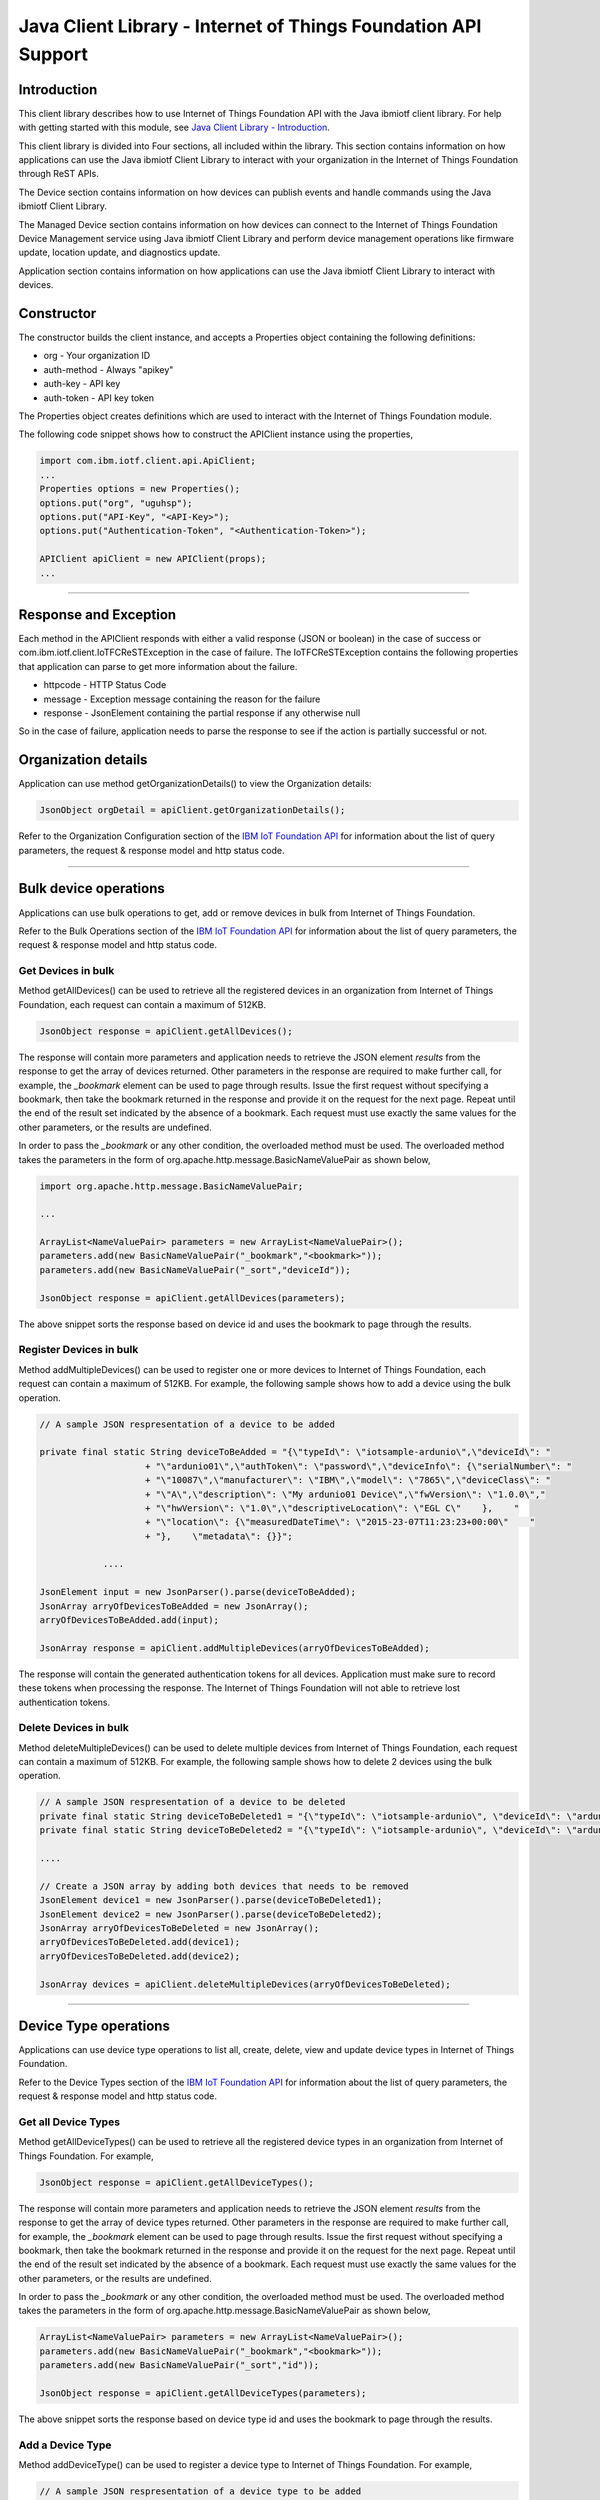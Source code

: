 ===============================================================
Java Client Library - Internet of Things Foundation API Support 
===============================================================
Introduction
-------------------------------------------------------------------------------

This client library describes how to use Internet of Things Foundation API with the Java ibmiotf client library. For help with getting started with this module, see `Java Client Library - Introduction <https://docs.internetofthings.ibmcloud.com/java/javaintro.html>`__. 

This client library is divided into Four sections, all included within the library. This section contains information on how applications can use the Java ibmiotf Client Library to interact with your organization in the Internet of Things Foundation through ReST APIs.

The Device section contains information on how devices can publish events and handle commands using the Java ibmiotf Client Library. 

The Managed Device section contains information on how devices can connect to the Internet of Things Foundation Device Management service using Java ibmiotf Client Library and perform device management operations like firmware update, location update, and diagnostics update.

Application section contains information on how applications can use the Java ibmiotf Client Library to interact with devices.

Constructor
-------------------------------------------------------------------------------

The constructor builds the client instance, and accepts a Properties object containing the following definitions:

* org - Your organization ID
* auth-method - Always "apikey"
* auth-key - API key
* auth-token - API key token

The Properties object creates definitions which are used to interact with the Internet of Things Foundation module. 

The following code snippet shows how to construct the APIClient instance using the properties,

.. code:: java
    
    import com.ibm.iotf.client.api.ApiClient;
    ...
    Properties options = new Properties();
    options.put("org", "uguhsp");
    options.put("API-Key", "<API-Key>");
    options.put("Authentication-Token", "<Authentication-Token>");
    
    APIClient apiClient = new APIClient(props);
    ...

----

Response and Exception
----------------------

Each method in the APIClient responds with either a valid response (JSON or boolean) in the case of success or com.ibm.iotf.client.IoTFCReSTException in the case of failure. The IoTFCReSTException contains the following properties that application can parse to get more information about the failure.

* httpcode - HTTP Status Code
* message - Exception message containing the reason for the failure
* response - JsonElement containing the partial response if any otherwise null

So in the case of failure, application needs to parse the response to see if the action is partially successful or not.

Organization details
----------------------------------------------------

Application can use method getOrganizationDetails() to view the Organization details:

.. code:: java

    JsonObject orgDetail = apiClient.getOrganizationDetails();

Refer to the Organization Configuration section of the `IBM IoT Foundation API <https://docs.internetofthings.ibmcloud.com/swagger/v0002.html>`__ for information about the list of query parameters, the request & response model and http status code.

----

Bulk device operations
----------------------------------------------------

Applications can use bulk operations to get, add or remove devices in bulk from Internet of Things Foundation.

Refer to the Bulk Operations section of the `IBM IoT Foundation API <https://docs.internetofthings.ibmcloud.com/swagger/v0002.html>`__ for information about the list of query parameters, the request & response model and http status code.

Get Devices in bulk
~~~~~~~~~~~~~~~~~~~

Method getAllDevices() can be used to retrieve all the registered devices in an organization from Internet of Things Foundation, each request can contain a maximum of 512KB. 

.. code:: java

    JsonObject response = apiClient.getAllDevices();
    

The response will contain more parameters and application needs to retrieve the JSON element *results* from the response to get the array of devices returned. Other parameters in the response are required to make further call, for example, the *_bookmark* element can be used to page through results. Issue the first request without specifying a bookmark, then take the bookmark returned in the response and provide it on the request for the next page. Repeat until the end of the result set indicated by the absence of a bookmark. Each request must use exactly the same values for the other parameters, or the results are undefined.

In order to pass the *_bookmark* or any other condition, the overloaded method must be used. The overloaded method takes the parameters in the form of org.apache.http.message.BasicNameValuePair as shown below,

.. code:: java

    import org.apache.http.message.BasicNameValuePair;
    
    ...
    
    ArrayList<NameValuePair> parameters = new ArrayList<NameValuePair>();
    parameters.add(new BasicNameValuePair("_bookmark","<bookmark>"));
    parameters.add(new BasicNameValuePair("_sort","deviceId"));
    
    JsonObject response = apiClient.getAllDevices(parameters);
		
The above snippet sorts the response based on device id and uses the bookmark to page through the results.

Register Devices in bulk
~~~~~~~~~~~~~~~~~~~~~~~~

Method addMultipleDevices() can be used to register one or more devices to Internet of Things Foundation, each request can contain a maximum of 512KB. For example, the following sample shows how to add a device using the bulk operation.

.. code:: java

    // A sample JSON respresentation of a device to be added
    
    private final static String deviceToBeAdded = "{\"typeId\": \"iotsample-ardunio\",\"deviceId\": "
			+ "\"ardunio01\",\"authToken\": \"password\",\"deviceInfo\": {\"serialNumber\": "
			+ "\"10087\",\"manufacturer\": \"IBM\",\"model\": \"7865\",\"deviceClass\": "
			+ "\"A\",\"description\": \"My ardunio01 Device\",\"fwVersion\": \"1.0.0\","
			+ "\"hwVersion\": \"1.0\",\"descriptiveLocation\": \"EGL C\"    },    "
			+ "\"location\": {\"measuredDateTime\": \"2015-23-07T11:23:23+00:00\"    "
			+ "},    \"metadata\": {}}";
		
		....
		
    JsonElement input = new JsonParser().parse(deviceToBeAdded);
    JsonArray arryOfDevicesToBeAdded = new JsonArray();
    arryOfDevicesToBeAdded.add(input);
    
    JsonArray response = apiClient.addMultipleDevices(arryOfDevicesToBeAdded);
    
The response will contain the generated authentication tokens for all devices. Application must make sure to record these tokens when processing the response. The Internet of Things Foundation will not able to retrieve lost authentication tokens. 

Delete Devices in bulk
~~~~~~~~~~~~~~~~~~~~~~~~

Method deleteMultipleDevices() can be used to delete multiple devices from Internet of Things Foundation, each request can contain a maximum of 512KB. For example, the following sample shows how to delete 2 devices using the bulk operation.

.. code:: java

    // A sample JSON respresentation of a device to be deleted
    private final static String deviceToBeDeleted1 = "{\"typeId\": \"iotsample-ardunio\", \"deviceId\": \"ardunio01\"}";
    private final static String deviceToBeDeleted2 = "{\"typeId\": \"iotsample-ardunio\", \"deviceId\": \"ardunio02\"}";
    
    ....
    
    // Create a JSON array by adding both devices that needs to be removed
    JsonElement device1 = new JsonParser().parse(deviceToBeDeleted1);
    JsonElement device2 = new JsonParser().parse(deviceToBeDeleted2);
    JsonArray arryOfDevicesToBeDeleted = new JsonArray();
    arryOfDevicesToBeDeleted.add(device1);
    arryOfDevicesToBeDeleted.add(device2);
    
    JsonArray devices = apiClient.deleteMultipleDevices(arryOfDevicesToBeDeleted);
	
----

Device Type operations
----------------------------------------------------

Applications can use device type operations to list all, create, delete, view and update device types in Internet of Things Foundation.

Refer to the Device Types section of the `IBM IoT Foundation API <https://docs.internetofthings.ibmcloud.com/swagger/v0002.html>`__ for information about the list of query parameters, the request & response model and http status code.

Get all Device Types
~~~~~~~~~~~~~~~~~~~~~~~~

Method getAllDeviceTypes() can be used to retrieve all the registered device types in an organization from Internet of Things Foundation. For example,

.. code:: java

    JsonObject response = apiClient.getAllDeviceTypes();
    
The response will contain more parameters and application needs to retrieve the JSON element *results* from the response to get the array of device types returned. Other parameters in the response are required to make further call, for example, the *_bookmark* element can be used to page through results. Issue the first request without specifying a bookmark, then take the bookmark returned in the response and provide it on the request for the next page. Repeat until the end of the result set indicated by the absence of a bookmark. Each request must use exactly the same values for the other parameters, or the results are undefined.

In order to pass the *_bookmark* or any other condition, the overloaded method must be used. The overloaded method takes the parameters in the form of org.apache.http.message.BasicNameValuePair as shown below,

.. code:: java

    ArrayList<NameValuePair> parameters = new ArrayList<NameValuePair>();
    parameters.add(new BasicNameValuePair("_bookmark","<bookmark>"));
    parameters.add(new BasicNameValuePair("_sort","id"));
    
    JsonObject response = apiClient.getAllDeviceTypes(parameters);
		
The above snippet sorts the response based on device type id and uses the bookmark to page through the results.

Add a Device Type
~~~~~~~~~~~~~~~~~~~~~~~~

Method addDeviceType() can be used to register a device type to Internet of Things Foundation. For example,

.. code:: java

    // A sample JSON respresentation of a device type to be added
    
    private final static String deviceTypeToBeAdded = "{\"id\": \"iotsample-ardunio\",\"description\": "
			+ "\"iotsample-ardunio\",\"deviceInfo\": {\"fwVersion\": \"1.0.0\",\"hwVersion\": \"1.0\"},\"metadata\": {}}";
    
    ....
		
    JsonElement type = new JsonParser().parse(deviceTypeToBeAdded);
    JsonObject response = apiClient.addDeviceType(type);
    
Application can use a overloaded method that accepts more parameters to add a device type. For example,

.. code:: java

    // JSON representation of DeviceInfo and Metadata
    private final static String deviceInfoToBeAdded = "{\"fwVersion\": \"1.0.0\",\"hwVersion\": \"1.0\"}";
    private final static String metaDataToBeAdded = "{\"hello\": \"I'm metadata\"}";

    ....
    
    JsonParser parser = new JsonParser();
    JsonElement deviceInfo = parser.parse(deviceInfoToBeAdded);
    JsonElement metadata = parser.parse(metaDataToBeAdded);
    JsonObject response = apiClient.addDeviceType("iotsample-ardunio", "sample description", deviceInfo, metadata);
    
Delete a Device Type
~~~~~~~~~~~~~~~~~~~~~~~~

Method deleteDeviceType() can be used to delete a device type from Internet of Things Foundation. For example,

.. code:: java

    boolean status = this.apiClient.deleteDeviceType("iotsample-ardunio");
    
Get a Device Type
~~~~~~~~~~~~~~~~~~~~~~~~

In order to retrieve information about a given device type, use the method getDeviceType() and pass the deviceTypeId as a parameter as shown below,

.. code:: java

    JsonObject response = this.apiClient.getDeviceType("iotsample-ardunio");
    
Update a Device Type
~~~~~~~~~~~~~~~~~~~~~~~~

Method updateDeviceType() can be used to modify one or more properties of a device type. The properties that needs to be modified should be passed in JSON format, For example, following sample shows how to update the *description* of a device type,

.. code:: java
    
    JsonObject json = new JsonObject();
    json.addProperty("description", "Hello, I'm updated description");
    JsonObject response = this.apiClient.updateDeviceType("iotsample-ardunio", json);

----

Device operations
----------------------------------------------------

Applications can use device operations to list, add, remove, view, update, view location and view management information of a device in Internet of Things Foundation.

Refer to the Device section of the `IBM IoT Foundation API <https://docs.internetofthings.ibmcloud.com/swagger/v0002.html>`__ for information about the list of query parameters, the request & response model and http status code.

Get Devices of a particular Device Type
~~~~~~~~~~~~~~~~~~~~~~~~~~~~~~~~~~~~~~~~~~~~~~~~

Method getDevices() can be used to retrieve all the devices of a particular device type in an organization from Internet of Things Foundation. For example,

.. code:: java

    JsonObject response = apiClient.getDevices("iotsample-ardunio");
    
The response will contain more parameters and application needs to retrieve the JSON element *results* from the response to get the array of devices returned. Other parameters in the response are required to make further call, for example, the *_bookmark* element can be used to page through results. Issue the first request without specifying a bookmark, then take the bookmark returned in the response and provide it on the request for the next page. Repeat until the end of the result set indicated by the absence of a bookmark. Each request must use exactly the same values for the other parameters, or the results are undefined.

In order to pass the *_bookmark* or any other condition, the overloaded method must be used. The overloaded method takes the parameters in the form of org.apache.http.message.BasicNameValuePair as shown below,

.. code:: java

    ArrayList<NameValuePair> parameters = new ArrayList<NameValuePair>();
    parameters.add(new BasicNameValuePair("_bookmark","<bookmark>"));
    parameters.add(new BasicNameValuePair("_sort","deviceId"));
    
    JsonObject response = apiClient.getDevices("iotsample-ardunio", parameters);
		
The above snippet sorts the response based on device id and uses the bookmark to page through the results.

Add a Device
~~~~~~~~~~~~~~~~~~~~~~~

Method registerDevice() can be used to register a device to Internet of Things Foundation. For example,

.. code:: java

    // A sample JSON respresentation of different properties of a Device to be added
    
    private final static String locationToBeAdded = "{\"longitude\": 0, \"latitude\": 0, \"elevation\": "
			+ "0,\"measuredDateTime\": \"2015-23-07T11:23:23+00:00\"}";
	
    private final static String deviceInfoToBeAdded = "{\"serialNumber\": "
			+ "\"10087\",\"manufacturer\": \"IBM\",\"model\": \"7865\",\"deviceClass\": "
			+ "\"A\",\"description\": \"My ardunio01 Device\",\"fwVersion\": \"1.0.0\","
			+ "\"hwVersion\": \"1.0\",\"descriptiveLocation\": \"EGL C\"}";
    ....
		
    JsonParser parser = new JsonParser();
    JsonElement deviceInfo = parser.parse(deviceInfoToBeAdded);
    JsonElement location = parser.parse(locationToBeAdded);
    JsonObject response = this.apiClient.registerDevice(iotsample-ardunio, ardunio01, "Password", 
					deviceInfo, location, null);

Application can use a overloaded method that accepts entire device properties in one JSON element and registers the device,

.. code:: java

    JsonParser parser = new JsonParser();
    // deviceToBeAdded contains the JSON representation of device properties
    JsonElement input = parser.parse(deviceToBeAdded); 
    
    JsonObject response = apiClient.registerDevice(iotsample-ardunio, input);
    
Delete a Device
~~~~~~~~~~~~~~~~~~~~~~~~

Method deleteDevice() can be used to delete a device from Internet of Things Foundation. For example,

.. code:: java

    status = apiClient.deleteDevice("iotsample-ardunio", "ardunio01");
    
Get a Device
~~~~~~~~~~~~~~~~~~~~~~~~

Method getDevice() can be used to retrieve a device from Internet of Things Foundation. For example,

.. code:: java

    JsonObject response = apiClient.getDevice("iotsample-ardunio", "ardunio01");
    
Update a Device
~~~~~~~~~~~~~~~~~~~~~~~~

Method updateDevice() can be used to modify one or more properties of a device. The properties that needs to be modified should be passed in JSON format, For example, following sample shows how to update a device metadata,

.. code:: java
    
    JsonObject metadata = new JsonObject();
    metadata.addProperty("Hi", "Hello, I'm updated metadata");
    JsonObject updatedMetadata = new JsonObject();
    updatedMetadata.add("metadata", metadata);
    
    JsonObject response = apiClient.updateDevice("iotsample-ardunio", "ardunio01", updatedMetadata);

Get Location Information
~~~~~~~~~~~~~~~~~~~~~~~~~~~~~~~~~~~~~~~~~~~~~~~~

Method getDeviceLocation() can be used to get the location information of a device. For example, 

.. code:: java
    
    JsonObject response = apiClient.getDeviceLocation("iotsample-ardunio", "ardunio01");

Update Location Information
~~~~~~~~~~~~~~~~~~~~~~~~~~~~~~~~~~~~~~~~~~~~~~~~

Method updateDeviceLocation() can be used to modify the location information for a device. If no date is supplied, the entry is added with the current date and time. For example,

.. code:: java
    
    private final static String newlocationToBeAdded = "{\"longitude\": 10, \"latitude\": 20, \"elevation\": 0}";
    
    ...
    
    JsonElement newLocation = new JsonParser().parse(newlocationToBeAdded);
    JsonObject response = apiClient.updateDeviceLocation("iotsample-ardunio", "ardunio01", newLocation);

Get Device Management Information
~~~~~~~~~~~~~~~~~~~~~~~~~~~~~~~~~~~~~~~~~~~~~~~~

Method getDeviceManagementInformation() can be used to get the device management information for a device. For example, 

.. code:: java
    
    JsonObject response = apiClient.getDeviceManagementInformation("iotsample-ardunio", "ardunio01");

----

Device diagnostic operations
----------------------------------------------------

Applications can use Device diagnostic operations to clear logs, retrieve logs, add log information, delete logs, get specific log, clear error codes, get device error codes and add an error code to Internet of Things Foundation.

Refer to the Device Diagnostics section of the `IBM IoT Foundation API <https://docs.internetofthings.ibmcloud.com/swagger/v0002.html>`__ for information about the list of query parameters, the request & response model and http status code.

Get Diagnostic logs
~~~~~~~~~~~~~~~~~~~~~~

Method getAllDiagnosticLogs() can be used to get all diagnostic logs of the device. For example,

.. code:: java

    JsonArray response = apiClient.getAllDiagnosticLogs(iotsample-ardunio, ardunio01);
    
Clear Diagnostic logs 
~~~~~~~~~~~~~~~~~~~~~~

Method clearDiagnosticLogs() can be used to clear the diagnostic logs of the device. For example,

.. code:: java

    boolean status = apiClient.clearDiagnosticLogs(iotsample-ardunio, ardunio01);
    
Add a Diagnostic log
~~~~~~~~~~~~~~~~~~~~~~

Method addDiagnosticLog() can be used to add an entry in the log of diagnostic information for the device. The log may be pruned as the new entry is added. If no date is supplied, the entry is added with the current date and time. For example,

.. code:: java

    private static final String logToBeAdded = "{\"message\": \"Sample log\",\"severity\": 0,\"data\": "
			+ "\"sample data\",\"timestamp\": \"2015-10-24T04:17:23.889Z\"}";

    ....
    
    JsonArray response = apiClient.getAllDiagnosticLogs(iotsample-ardunio, ardunio01);

Get a Diagnostic log
~~~~~~~~~~~~~~~~~~~~~~~~~~

Method getDiagnosticLog() can be used to retrieve a diagnostic log based on the log id. For example,

.. code:: java

    JsonObject log = apiClient.getDiagnosticLog(iotsample-ardunio, ardunio01, "<logid>");
    
Delete a Diagnostic log
~~~~~~~~~~~~~~~~~~~~~~~~~~

Method deleteDiagnosticLog() can be used to delete a diagnostic log based on the log id. For example,

.. code:: java

    boolean status = apiClient.deleteDiagnosticLog(iotsample-ardunio, ardunio01, "<logid>");
    

Clear Diagnostic ErrorCodes
~~~~~~~~~~~~~~~~~~~~~~~~~~~~~

Method clearDiagnosticErrorCodes() can be used to clear the list of error codes of the device. The list is replaced with a single error code of zero. For example,

.. code:: java

    boolean status = apiClient.clearDiagnosticErrorCodes(iotsample-ardunio, ardunio01);
    
Get Diagnostic ErrorCodes
~~~~~~~~~~~~~~~~~~~~~~~~~~~

Method getAllDiagnosticErrorCodes() can be used to retrieve all diagnostic ErrorCodes of the device. For example,

.. code:: java

    JsonArray response = apiClient.getAllDiagnosticErrorCodes(iotsample-ardunio, ardunio01);

Add a Diagnostic ErrorCode
~~~~~~~~~~~~~~~~~~~~~~~~~~~~~~~

Method addDiagnosticErrorCode() can be used to add an error code to the list of error codes for the device. The list may be pruned as the new entry is added. For example,

.. code:: java

    boolean status = this.apiClient.addDiagnosticErrorCode(iotsample-ardunio, ardunio01, 10, new Date());

An overloaded method can be used to add rhe error code in JSON format as well,

.. code:: java

    private static final String errorcodeToBeAdded = "{\"errorCode\": 100,\"timestamp\": "
			+ "\"2015-10-24T04:17:23.892Z\"}";
	
    JsonParser parser = new JsonParser();
    JsonElement errorcode = parser.parse(errorcodeToBeAdded);
    boolean status = this.apiClient.addDiagnosticErrorCode(iotsample-ardunio, ardunio01, errorcode);

----

Connection problem determination
----------------------------------

Method getDeviceConnectionLogs() can be used to list connection log events for a device to aid in diagnosing connectivity problems. The entries record successful connection, unsuccessful connection attempts, intentional disconnection and server-initiated disconnection.

.. code:: java

    JsonArray response = apiClient.getDeviceConnectionLogs(iotsample-ardunio, ardunio01);

Refer to the Problem Determination section of the `IBM IoT Foundation API <https://docs.internetofthings.ibmcloud.com/swagger/v0002.html>`__ for information about the list of query parameters, the request & response model and http status code.

----

Historical Event Retrieval
----------------------------------
Application can use this operation to view events from all devices, view events from a device type or to view events for a specific device.

Refer to the Historical Event Retrieval section of the `IBM IoT Foundation API <https://docs.internetofthings.ibmcloud.com/swagger/v0002.html>`__ for information about the list of query parameters, the request & response model and http status code.

View events from all devices
~~~~~~~~~~~~~~~~~~~~~~~~~~~~~~~

Method getHistoricalEvents() can be used to view events across all devices registered to the organization.

.. code:: java

    JsonElement response = apiClient.getHistoricalEvents();

The response will contain more parameters and application needs to retrieve the JSON element *events* from the response to get the array of events returned. Other parameters in the response are required to make further call, for example, the *_bookmark* element can be used to page through results. Issue the first request without specifying a bookmark, then take the bookmark returned in the response and provide it on the request for the next page. Repeat until the end of the result set indicated by the absence of a bookmark. Each request must use exactly the same values for the other parameters, or the results are undefined.

In order to pass the *_bookmark* or any other condition, the overloaded method must be used. The overloaded method takes the parameters in the form of org.apache.http.message.BasicNameValuePair as shown below,

.. code:: java

    parameters.add(new BasicNameValuePair("evt_type", "blink"));
    parameters.add(new BasicNameValuePair("start", "1445420849839"));
    
    JsonElement response = this.apiClient.getHistoricalEvents(parameters);

The above snippet returns the events which are of type *blink* and received after time *1445420849839*.

View events from a device type
~~~~~~~~~~~~~~~~~~~~~~~~~~~~~~~

Method getHistoricalEvents() can be used to view events from all the devices of a particular device type. 

.. code:: java

    JsonElement response = this.apiClient.getHistoricalEvents(iotsample-ardunio);

The response will contain more parameters and application needs to retrieve the JSON element *events* from the response to get the array of events returned. As mentioned in the *view events from all devices* section, the overloaded method can be used to control the output.

.. code:: java

    parameters.add(new BasicNameValuePair("evt_type", "blink"));
    parameters.add(new BasicNameValuePair("summarize", "{cpu,mem}"));
    parameters.add(new BasicNameValuePair("summarize_type", "avg"));
    
    JsonElement response = this.apiClient.getHistoricalEvents("iotsample-ardunio", parameters);
			
The above snippet returns the events which are of device type *iotsample-ardunio*, event type *blink* and aggregates the fields *cpu* & *mem* and computes the average.

View events from a device
~~~~~~~~~~~~~~~~~~~~~~~~~~~~~~~

Method getHistoricalEvents() can be used to view events from a specific device.

.. code:: java

    JsonElement response = this.apiClient.getHistoricalEvents(iotsample-ardunio, ardunio01);

The response will contain more parameters and application needs to retrieve the JSON element *events* from the response to get the array of events returned. As mentioned in the *view events from all devices* section, the overloaded method can be used to control the output.

.. code:: java

    parameters.add(new BasicNameValuePair("evt_type", "blink"));
    parameters.add(new BasicNameValuePair("summarize", "{cpu,mem}"));
    parameters.add(new BasicNameValuePair("summarize_type", "avg"));
    
    JsonElement response = apiClient.getHistoricalEvents("iotsample-ardunio", "ardunio01", parameters);
			
The above snippet returns the events which are of device *ardunio01*, event type *blink* and aggregates the fields *cpu* & *mem* and computes the average.

----

Device Management request operations
----------------------------------------------------

Applications can use the device management operations to list all device management requests, initiate a request, clear request status, get details of a request, get list of request statuses for each affected device and get request status for a specific device.

Refer to the Device Management Requests section of the `IBM IoT Foundation API <https://docs.internetofthings.ibmcloud.com/swagger/v0002.html>`__ for information about the list of query parameters, the request & response model and http status code.

Get all Device management requests
~~~~~~~~~~~~~~~~~~~~~~~~~~~~~~~~~~~~~~~~~~~~~~~~

Method getAllDeviceManagementRequests() can be used to retrieve the list of device management requests, which can be in progress or recently completed. For example,

.. code:: java

    JsonObject response = apiClient.getAllDeviceManagementRequests();
    
The response will contain more parameters and application needs to retrieve the JSON element *results* from the response to get the array of device management requests. Other parameters in the response are required to make further call, for example, the *_bookmark* element can be used to page through results. Issue the first request without specifying a bookmark, then take the bookmark returned in the response and provide it on the request for the next page. Repeat until the end of the result set indicated by the absence of a bookmark. Each request must use exactly the same values for the other parameters, or the results are undefined.

In order to pass the *_bookmark* or any other condition, the overloaded method must be used. The overloaded method takes the parameters in the form of org.apache.http.message.BasicNameValuePair as shown below,

.. code:: java

    ArrayList<NameValuePair> parameters = new ArrayList<NameValuePair>();
    parameters.add(new BasicNameValuePair("_bookmark","<bookmark>"));
    
    JsonObject response = apiClient.getAllDeviceManagementRequests(parameters);
		
The above snippet uses the bookmark to page through the results.

Initiate a Device management request
~~~~~~~~~~~~~~~~~~~~~~~~~~~~~~~~~~~~~~~~~~~~~~~~

Method initiateDeviceManagementRequest() can be used to initiate a device management request, such as reboot. For example,

.. code:: java

    // Json representation of a reboot request
    private static final String rebootRequestToBeInitiated = "{\"action\": \"device/reboot\","
			+ "\"devices\": [ {\"typeId\": \"iotsample-ardunio\","
			+ "\"deviceId\": \"ardunio01\"}]}";
    ....
    
    JsonObject reboot = (JsonObject) new JsonParser().parse(rebootRequestToBeInitiated);
    boolean response = this.apiClient.initiateDeviceManagementRequest(reboot);

The above snippet triggers a reboot request on device *ardunio01*. Similarly use the following JSON message to initiate a firmware download request,

.. code:: js

    {
	"action": "firmware/download",
	"parameters": [
	{
	    "name": "version",
	    "value": "<Firmware Version>"
	},
	{
	    "name": "name",
	    "value": "<Firmware Name>"
	},
	{
	    "name": "verifier",
            "value": "<MD5 checksum to verify the firmware image>"
	},
	{
	    "name": "uri",
	    "value": "<URL location from where the firmware to be download>"
	}
	],
	"devices": [
	{
	    "typeId": "iotsample-ardunio",
	    "deviceId": "ardunio01"
	}
	]
    }
    
And use the following JSON message to initiate a firmware update request on *ardunio01*,

.. code:: js

    {
 	"action": "firmware/update",
 	"devices": [
 	{
 	    "typeId": "iotsample-ardunio",
 	    "deviceId": "ardunio01"
 	}
 	]
    }

Refer to `this recipe <https://developer.ibm.com/recipes/tutorials/connect-raspberry-pi-as-managed-device-to-ibm-iot-foundation/>`__ to know more about how to update a service on Raspberry Pi using this ibmiotf Java Client Library.

Delete a Device management request
~~~~~~~~~~~~~~~~~~~~~~~~~~~~~~~~~~~~~~~~~~~~~~~~

Method deleteDeviceManagementRequest() can be used to clear the status of a device management request. Application can use this operation to clear the status of a completed request, or an in-progress request which may never complete due to a problem. For example,

.. code:: java

    // Pass the Request ID of a device management request
    boolean status = this.apiClient.deleteDeviceManagementRequest("id");
    
Get details of a Device management request
~~~~~~~~~~~~~~~~~~~~~~~~~~~~~~~~~~~~~~~~~~~~~~~~

Method getDeviceManagementRequest() can be used to get the details of the device management request. For example,

.. code:: java

    // Pass the Request ID of a device management request
    JsonObject details = this.apiClient.getDeviceManagementRequest("id");
    

Get status of a Device management request
~~~~~~~~~~~~~~~~~~~~~~~~~~~~~~~~~~~~~~~~~~~~~~~~

Method getDeviceManagementRequestStatus() can be used to get a list of device management request device statuses. For example,

.. code:: java

    // Pass the Request ID of a device management request
    JsonObject details = apiClient.getDeviceManagementRequestStatus(id);

The response will contain more parameters and application needs to retrieve the JSON element *results* from the response to get the array of device statuses returned. Each row contains the status of the action whether the action is successful or not. The status is returned as integer and will contain one of the following possible values,

* Success
* In progress
* Failure
* Time out

Other parameters in the response are required to make further call, for example, the *_bookmark* element can be used to page through results. Issue the first request without specifying a bookmark, then take the bookmark returned in the response and provide it on the request for the next page. Repeat until the end of the result set indicated by the absence of a bookmark. Each request must use exactly the same values for the other parameters, or the results are undefined.

In order to pass the *_bookmark* or any other condition, the overloaded method must be used. The overloaded method takes the parameters in the form of org.apache.http.message.BasicNameValuePair as shown below,

.. code:: java

    ArrayList<NameValuePair> parameters = new ArrayList<NameValuePair>();
    parameters.add(new BasicNameValuePair("_bookmark","<bookmark>"));
    
    // Pass the Request ID of a device management request
    JsonObject details = apiClient.getDeviceManagementRequestStatus(id, parameters);

The above snippet uses the bookmark to page through the results.

Get status of a Device management request by Device
~~~~~~~~~~~~~~~~~~~~~~~~~~~~~~~~~~~~~~~~~~~~~~~~~~~

Method getDeviceManagementRequestStatusByDevice() can be used to get an individual device management request device status. For example,

.. code:: java

    // Pass the Request ID of a device management request along with Device type & Id
    JsonObject response = apiClient.getDeviceManagementRequestStatusByDevice(id, iotsample-ardunio, ardunio01);

----

Usage management
----------------------------------------------------

Applications can use the usage management operations to retrieve the number of active devices over a period of time, retrieve amount of storage used by historical event data, retrieve total amount of data used.

Refer to the Usage management section of the `IBM IoT Foundation API <https://docs.internetofthings.ibmcloud.com/swagger/v0002.html>`__ for information about the list of query parameters, the request & response model and http status code.

Get active devices
~~~~~~~~~~~~~~~~~~~~~~~~~~~~~~~~~~~~~~~~~~~~~~~~

Method getActiveDevices() can be used to retrieve the number of active devices over a period of time. For example,

.. code:: java
    
    String start = "2015-09-01";
    String end = "2015-10-01";
    JsonElement response = this.apiClient.getActiveDevices(start, end, true);

The above snippet returns the devices that are active between 2015-09-01 and 2015-10-01 with a daily breakdown.

Get Historical data usage
~~~~~~~~~~~~~~~~~~~~~~~~~~~~~~~~~~~~~~~~~~~~~~~~

Method getHistoricalDataUsage() can be used to retrieve the amount of storage being used by historical event data for a specified period of time. For example,

.. code:: java
    
    String start = "2015-09-01";
    String end = "2015-10-01";
    JsonElement response = this.apiClient.getHistoricalDataUsage(start, end, false);

The above snippet returns the amount of storage being used by historical event data between 2015-09-01 and 2015-10-01 without a daily breakdown.

Get data traffic
~~~~~~~~~~~~~~~~~~~~~~~~~~~~~~~~~~~~~~~~~~~~~~~~

Method getDataTraffic() can be used to retrieve the amount of data used for a specified period of time. For example,

.. code:: java
    
    String start = "2015-09-01";
    String end = "2015-10-01";
    JsonElement response = this.apiClient.getDataTraffic(start, end, false);

The above snippet returns the amount of data traffic between 2015-09-01 and 2015-10-01 but without a daily breakdown.

----

Service status
----------------------------------------------------

Method getServiceStatus() can be used to retrieve the organization-specific status of each of the services offered by the Internet of Things Foundation. 

.. code:: java
    
    JsonElement response = this.apiClient.getServiceStatus();

Refer to the Service status section of the `IBM IoT Foundation API <https://docs.internetofthings.ibmcloud.com/swagger/v0002.html>`__ for information about the response model and http status code.

----

Examples
-------------
* `SampleBulkAPIOperations <https://github.com/ibm-messaging/iot-java/blob/master/samples/iotfdeviceclient/src/com/ibm/iotf/sample/client/application/api/SampleBulkAPIOperations.java>`__ - Sample that showcases how to get, add or remove devices in bulk from Internet of Things Foundation.
* `SampleDeviceTypeAPIOperations <https://github.com/ibm-messaging/iot-java/blob/master/samples/iotfdeviceclient/src/com/ibm/iotf/sample/client/application/api/SampleDeviceTypeAPIOperations.java>`__ - Sample that showcases various Device Type API operations like list all, create, delete, view and update device types in Internet of Things Foundation.
* `SampleDeviceAPIOperations <https://github.com/ibm-messaging/iot-java/blob/master/samples/iotfdeviceclient/src/com/ibm/iotf/sample/client/application/api/SampleDeviceAPIOperations.java>`__ - A sample that showcases various Device operations like list, add, remove, view, update, view location and view management information of a device in Internet of Things Foundation.
* `SampleDeviceDiagnosticsAPIOperations <https://github.com/ibm-messaging/iot-java/blob/master/samples/iotfdeviceclient/src/com/ibm/iotf/sample/client/application/api/SampleDeviceDiagnosticsAPIOperations.java>`__ - A sample that showcases various Device Diagnostic operations like clear logs, retrieve logs, add log information, delete logs, get specific log, clear error codes, get device error codes and add an error code to Internet of Things Foundation.
* `SampleHistorianAPIOperations <https://github.com/ibm-messaging/iot-java/blob/master/samples/iotfdeviceclient/src/com/ibm/iotf/sample/client/application/api/SampleHistorianAPIOperations.java>`__ - A sample that showcases how to retrieve historical events from Internet of Things Foundation.
* `SampleDeviceManagementAPIOperations <https://github.com/ibm-messaging/iot-java/blob/master/samples/iotfdeviceclient/src/com/ibm/iotf/sample/client/application/api/SampleDeviceManagementAPIOperations.java>`__ - A sample that showcases various device management request operations that can be performed on Internet of Things Foundation.
* `SampleUsageManagementAPIOperations <https://github.com/ibm-messaging/iot-java/blob/master/samples/iotfdeviceclient/src/com/ibm/iotf/sample/client/application/api/SampleUsageManagementAPIOperations.java>`__ - A sample that showcases various Usage management operations that can be performed on Internet of Things Foundation.

